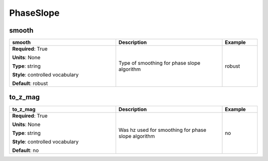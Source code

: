 .. role:: red
.. role:: blue
.. role:: navy

PhaseSlope
==========


:navy:`smooth`
~~~~~~~~~~~~~~

.. container::

   .. table::
       :class: tight-table
       :widths: 45 45 15

       +----------------------------------------------+-----------------------------------------------+----------------+
       | **smooth**                                   | **Description**                               | **Example**    |
       +==============================================+===============================================+================+
       | **Required**: :red:`True`                    | Type of smoothing for phase slope algorithm   | robust         |
       |                                              |                                               |                |
       | **Units**: None                              |                                               |                |
       |                                              |                                               |                |
       | **Type**: string                             |                                               |                |
       |                                              |                                               |                |
       | **Style**: controlled vocabulary             |                                               |                |
       |                                              |                                               |                |
       | **Default**: robust                          |                                               |                |
       |                                              |                                               |                |
       |                                              |                                               |                |
       +----------------------------------------------+-----------------------------------------------+----------------+

:navy:`to_z_mag`
~~~~~~~~~~~~~~~~

.. container::

   .. table::
       :class: tight-table
       :widths: 45 45 15

       +----------------------------------------------+-----------------------------------------------+----------------+
       | **to_z_mag**                                 | **Description**                               | **Example**    |
       +==============================================+===============================================+================+
       | **Required**: :red:`True`                    | Was hz used for smoothing for phase slope     | no             |
       |                                              | algorithm                                     |                |
       | **Units**: None                              |                                               |                |
       |                                              |                                               |                |
       | **Type**: string                             |                                               |                |
       |                                              |                                               |                |
       | **Style**: controlled vocabulary             |                                               |                |
       |                                              |                                               |                |
       | **Default**: no                              |                                               |                |
       |                                              |                                               |                |
       |                                              |                                               |                |
       +----------------------------------------------+-----------------------------------------------+----------------+
